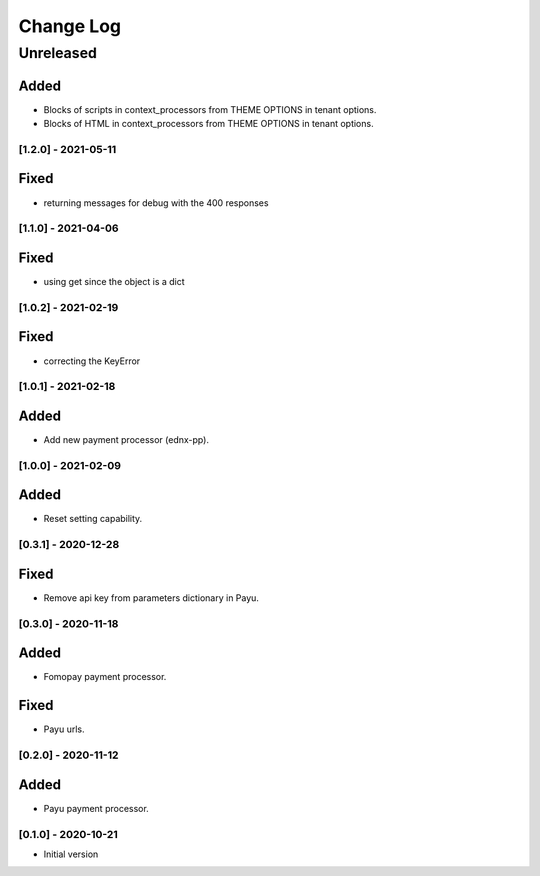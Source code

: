 Change Log
==========

..
   All enhancements and patches to ecommerce_extensions will be documented
   in this file.  It adheres to the structure of http://keepachangelog.com/ ,
   but in reStructuredText instead of Markdown (for ease of incorporation into
   Sphinx documentation and the PyPI description).
   
   This project adheres to Semantic Versioning (http://semver.org/).
.. There should always be an "Unreleased" section for changes pending release.
Unreleased
----------

Added
_____

* Blocks of scripts in context_processors from THEME OPTIONS in tenant options.
* Blocks of HTML in context_processors from THEME OPTIONS in tenant options.


[1.2.0] - 2021-05-11
~~~~~~~~~~~~~~~~~~~~~~~~~~~~~~~~~~~~~~~~~~~~~~~~

Fixed
_____

* returning messages for debug with the 400 responses


[1.1.0] - 2021-04-06
~~~~~~~~~~~~~~~~~~~~~~~~~~~~~~~~~~~~~~~~~~~~~~~~

Fixed
_____

* using get since the object is a dict


[1.0.2] - 2021-02-19
~~~~~~~~~~~~~~~~~~~~~~~~~~~~~~~~~~~~~~~~~~~~~~~~

Fixed
_____

* correcting the KeyError


[1.0.1] - 2021-02-18
~~~~~~~~~~~~~~~~~~~~~~~~~~~~~~~~~~~~~~~~~~~~~~~~

Added
_____

* Add new payment processor (ednx-pp).


[1.0.0] - 2021-02-09
~~~~~~~~~~~~~~~~~~~~~~~~~~~~~~~~~~~~~~~~~~~~~~~~

Added
_____

* Reset setting capability.


[0.3.1] - 2020-12-28
~~~~~~~~~~~~~~~~~~~~~~~~~~~~~~~~~~~~~~~~~~~~~~~~

Fixed
_____

* Remove api key from parameters dictionary in Payu.

[0.3.0] - 2020-11-18
~~~~~~~~~~~~~~~~~~~~~~~~~~~~~~~~~~~~~~~~~~~~~~~~

Added
_____

* Fomopay payment processor.

Fixed
_____

* Payu urls.

[0.2.0] - 2020-11-12
~~~~~~~~~~~~~~~~~~~~~~~~~~~~~~~~~~~~~~~~~~~~~~~~

Added
_____

* Payu payment processor.


[0.1.0] - 2020-10-21
~~~~~~~~~~~~~~~~~~~~~~~~~~~~~~~~~~~~~~~~~~~~~~~~

* Initial version
